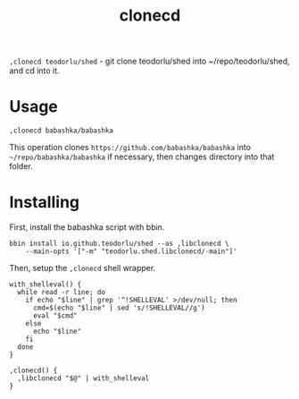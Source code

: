 #+title: clonecd

=,clonecd teodorlu/shed= - git clone teodorlu/shed into ~/repo/teodorlu/shed, and cd into it.

* Usage

#+begin_src shell
,clonecd babashka/babashka
#+end_src

This operation clones =https://github.com/babashka/babashka= into
=~/repo/babashka/babashka= if necessary, then changes directory into that folder.

* Installing
First, install the babashka script with bbin.

#+begin_src shell
bbin install io.github.teodorlu/shed --as ,libclonecd \
    --main-opts '["-m" "teodorlu.shed.libclonecd/-main"]'
#+end_src

Then, setup the =,clonecd= shell wrapper.

#+begin_src shell
with_shelleval() {
  while read -r line; do
    if echo "$line" | grep '^!SHELLEVAL' >/dev/null; then
      cmd=$(echo "$line" | sed 's/!SHELLEVAL//g')
      eval "$cmd"
    else
      echo "$line"
    fi
  done
}

,clonecd() {
  ,libclonecd "$@" | with_shelleval
}
#+end_src
